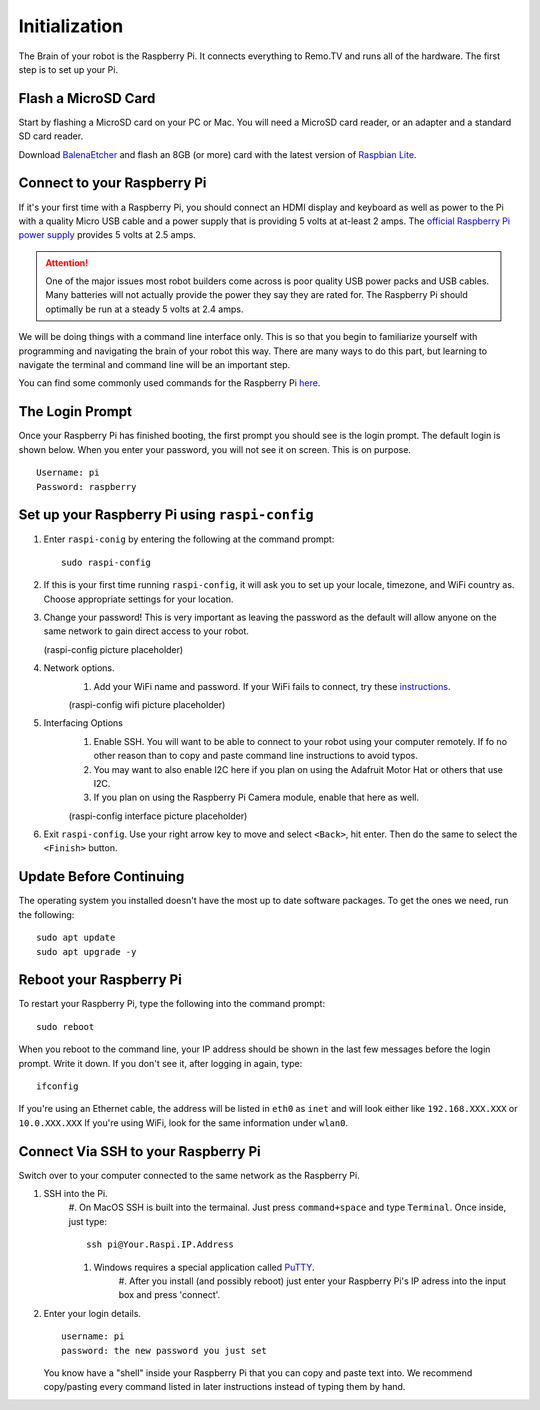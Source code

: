 ==============
Initialization
==============

The Brain of your robot is the Raspberry Pi. It connects everything to Remo.TV
and runs all of the hardware. The first step is to set up your Pi.

Flash a MicroSD Card
====================
Start by flashing a MicroSD card on your PC or Mac. You will need a MicroSD card 
reader, or an adapter and a standard SD card reader.

Download `BalenaEtcher <https://www.balena.io/etcher/>`_ and flash an 8GB (or more)
card with the latest version of `Raspbian Lite <https://www.raspberrypi.org/downloads/raspberry-pi-os/>`_.

Connect to your Raspberry Pi 
============================
If it's your first time with a Raspberry Pi, you should connect an HDMI display
and keyboard as well as power to the Pi with a quality Micro USB cable and a
power supply that is providing 5 volts at at-least 2 amps. The 
`official Raspberry Pi power supply <https://www.raspberrypi.org/products/raspberry-pi-universal-power-supply/>`_
provides 5 volts at 2.5 amps.

.. attention:: One of the major issues most robot builders come across is poor
    quality USB power packs and USB cables. Many batteries will not actually
    provide the power they say they are rated for. The Raspberry Pi should
    optimally be run at a steady 5 volts at 2.4 amps.

We will be doing things with a command line interface only. This is so that you 
begin to familiarize yourself with programming and navigating the brain of your 
robot this way. There are many ways to do this part, but learning to navigate the
terminal and command line will be an important step.

You can find some commonly used commands for the Raspberry Pi `here <https://howchoo.com/g/ythizdrmnwu/the-most-common-raspberry-pi-commands-and-what-they-do>`_.

The Login Prompt
================
Once your Raspberry Pi has finished booting, the first prompt you should see is 
the login prompt. The default login is shown below. When you enter your password,
you will not see it on screen. This is on purpose. ::

    Username: pi 
    Password: raspberry



Set up your Raspberry Pi using ``raspi-config``
===============================================
#. Enter ``raspi-conig`` by entering the following at the command prompt: ::
    
    sudo raspi-config

#. If this is your first time running ``raspi-config``, it will ask you to set up
   your locale, timezone, and WiFi country as. Choose appropriate settings for
   your location.

#. Change your password! This is very important as leaving the password as the
   default will allow anyone on the same network to gain direct access to your
   robot.

   (raspi-config picture placeholder)

#. Network options. 
    #. Add your WiFi name and password. If your WiFi fails to connect, try these
       `instructions <https://www.raspberrypi.org/documentation/configuration/wireless/wireless-cli.md>`_.

    (raspi-config wifi picture placeholder)

#. Interfacing Options 
    #. Enable SSH. You will want to be able to connect to your robot using your
       computer remotely. If fo no other reason than to copy and paste command 
       line instructions to avoid typos.
    #. You may want to also enable I2C here if you plan on using the Adafruit
       Motor Hat or others that use I2C.
    #. If you plan on using the Raspberry Pi Camera module, enable that here as
       well.

    (raspi-config interface picture placeholder)

#. Exit ``raspi-config``. Use your right arrow key to move and select ``<Back>``,
   hit enter. Then do the same to select the ``<Finish>`` button.

Update Before Continuing
========================
The operating system you installed doesn't have the most up to date software
packages. To get the ones we need, run the following: ::

    sudo apt update 
    sudo apt upgrade -y

Reboot your Raspberry Pi
========================
To restart your Raspberry Pi, type the following into the command prompt: ::

    sudo reboot

When you reboot to the command line, your IP address should be shown in the last 
few messages before the login prompt. Write it down. If you don't see it, after
logging in again, type: ::

    ifconfig

If you're using an Ethernet cable, the address will be listed in ``eth0`` as 
``inet`` and will look either like ``192.168.XXX.XXX`` or ``10.0.XXX.XXX`` If 
you're using WiFi, look for the same information under ``wlan0``.

Connect Via SSH to your Raspberry Pi
====================================
Switch over to your computer connected to the same network as the Raspberry Pi.

#. SSH into the Pi.
    #. On MacOS SSH is built into the termainal. Just press ``command+space`` and 
    type ``Terminal``. Once inside, just type: ::

        ssh pi@Your.Raspi.IP.Address 

    #. Windows requires a special application called `PuTTY <https://www.chiark.greenend.org.uk/~sgtatham/putty/latest.html>`_.
        #. After you install (and possibly reboot) just enter your Raspberry Pi's 
        IP adress into the input box and press 'connect'.

#. Enter your login details. ::

    username: pi 
    password: the new password you just set 

   You know have a "shell" inside your Raspberry Pi that you can copy and paste 
   text into. We recommend copy/pasting every command listed in later instructions 
   instead of typing them by hand.